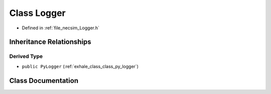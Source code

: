 .. _exhale_class_class_logger:

Class Logger
============

- Defined in :ref:`file_necsim_Logger.h`


Inheritance Relationships
-------------------------

Derived Type
************

- ``public PyLogger`` (:ref:`exhale_class_class_py_logger`)


Class Documentation
-------------------


.. doxygenclass:: Logger
   :members:
   :protected-members:
   :undoc-members: